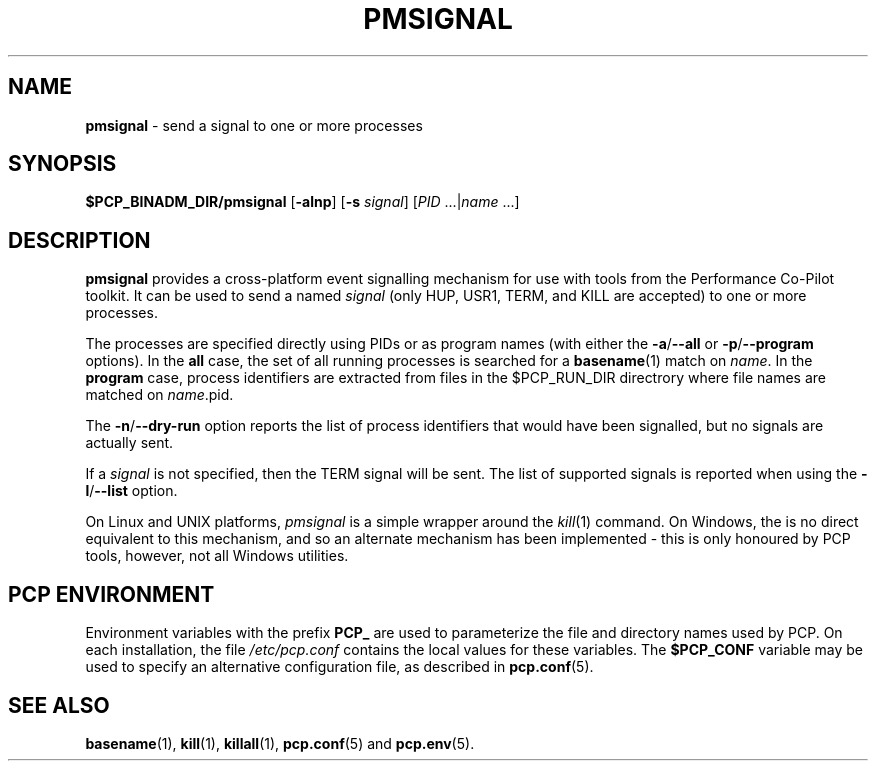 '\"macro stdmacro
.\"
.\" Copyright (c) 2016 Red Hat.
.\" Copyright (c) 2009 Aconex.  All Rights Reserved.
.\" 
.\" This program is free software; you can redistribute it and/or modify it
.\" under the terms of the GNU General Public License as published by the
.\" Free Software Foundation; either version 2 of the License, or (at your
.\" option) any later version.
.\" 
.\" This program is distributed in the hope that it will be useful, but
.\" WITHOUT ANY WARRANTY; without even the implied warranty of MERCHANTABILITY
.\" or FITNESS FOR A PARTICULAR PURPOSE.  See the GNU General Public License
.\" for more details.
.\"
.TH PMSIGNAL 1 "PCP" "Performance Co-Pilot"
.SH NAME
\f3pmsignal\f1 \- send a signal to one or more processes
.SH SYNOPSIS
\f3$PCP_BINADM_DIR/pmsignal\f1
[\f3\-alnp\f1]
[\f3\-s\f1 \fIsignal\fR]
[\f2PID\f1 ...|\f2name\f1 ...]
.SH DESCRIPTION
.B pmsignal
provides a cross-platform event signalling mechanism for use with
tools from the Performance Co-Pilot toolkit.
It can be used to send a named
.I signal
(only HUP, USR1, TERM, and KILL are accepted)
to one or more processes.
.PP
The processes are specified directly using PIDs or as program names (with
either the
.BR \-a / \-\-all
or
.BR \-p / \-\-program
options).
In the
.B all
case, the set of all running processes is searched for a
.BR basename (1)
match on
.IR name .
In the
.B program
case, process identifiers are extracted from files in the $PCP_RUN_DIR
directrory where file names are matched on \f2name\f1.pid.
.PP
The
.BR \-n / \-\-dry-run
option reports the list of process identifiers that would have been
signalled, but no signals are actually sent.
.PP
If a
.I signal
is not specified, then the TERM signal will be sent.
The list of supported signals is reported when using the
.BR \-l / \-\-list
option.
.PP
On Linux and UNIX platforms,
.I pmsignal
is a simple wrapper around the
.IR kill (1)
command.
On Windows, the is no direct equivalent to this mechanism, and
so an alternate mechanism has been implemented \- this is only
honoured by PCP tools, however, not all Windows utilities.
.SH "PCP ENVIRONMENT"
Environment variables with the prefix
.B PCP_
are used to parameterize the file and directory names
used by PCP.
On each installation, the file
.I /etc/pcp.conf
contains the local values for these variables.
The
.B $PCP_CONF
variable may be used to specify an alternative
configuration file,
as described in
.BR pcp.conf (5).
.SH SEE ALSO
.BR basename (1),
.BR kill (1),
.BR killall (1),
.BR pcp.conf (5)
and
.BR pcp.env (5).
